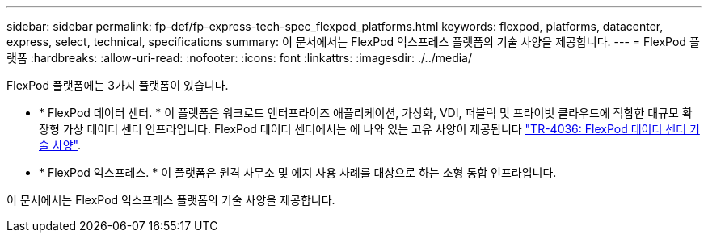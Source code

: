 ---
sidebar: sidebar 
permalink: fp-def/fp-express-tech-spec_flexpod_platforms.html 
keywords: flexpod, platforms, datacenter, express, select, technical, specifications 
summary: 이 문서에서는 FlexPod 익스프레스 플랫폼의 기술 사양을 제공합니다. 
---
= FlexPod 플랫폼
:hardbreaks:
:allow-uri-read: 
:nofooter: 
:icons: font
:linkattrs: 
:imagesdir: ./../media/


[role="lead"]
FlexPod 플랫폼에는 3가지 플랫폼이 있습니다.

* * FlexPod 데이터 센터. * 이 플랫폼은 워크로드 엔터프라이즈 애플리케이션, 가상화, VDI, 퍼블릭 및 프라이빗 클라우드에 적합한 대규모 확장형 가상 데이터 센터 인프라입니다. FlexPod 데이터 센터에서는 에 나와 있는 고유 사양이 제공됩니다 https://docs.netapp.com/us-en/flexpod/fp-def/dc-tech-spec_solution_overview.html["TR-4036: FlexPod 데이터 센터 기술 사양"^].
* * FlexPod 익스프레스. * 이 플랫폼은 원격 사무소 및 에지 사용 사례를 대상으로 하는 소형 통합 인프라입니다.


이 문서에서는 FlexPod 익스프레스 플랫폼의 기술 사양을 제공합니다.
